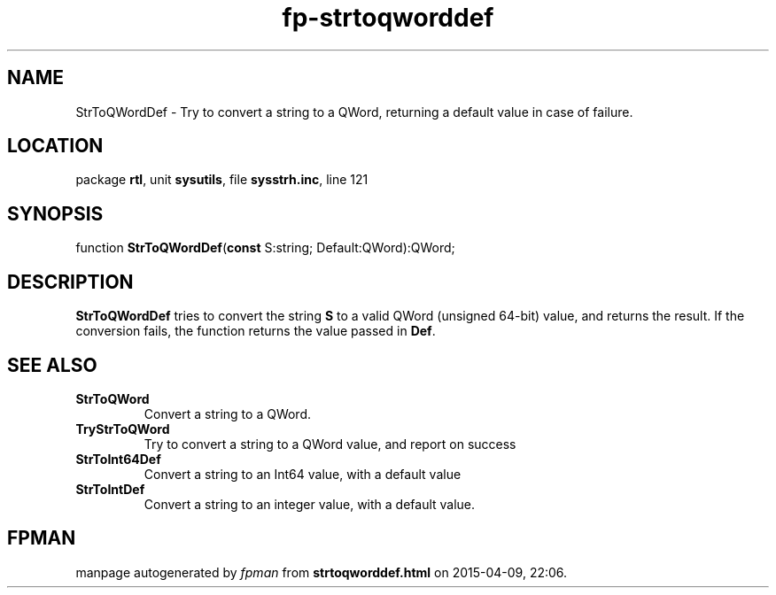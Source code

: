 .\" file autogenerated by fpman
.TH "fp-strtoqworddef" 3 "2014-03-14" "fpman" "Free Pascal Programmer's Manual"
.SH NAME
StrToQWordDef - Try to convert a string to a QWord, returning a default value in case of failure.
.SH LOCATION
package \fBrtl\fR, unit \fBsysutils\fR, file \fBsysstrh.inc\fR, line 121
.SH SYNOPSIS
function \fBStrToQWordDef\fR(\fBconst\fR S:string; Default:QWord):QWord;
.SH DESCRIPTION
\fBStrToQWordDef\fR tries to convert the string \fBS\fR to a valid QWord (unsigned 64-bit) value, and returns the result. If the conversion fails, the function returns the value passed in \fBDef\fR.


.SH SEE ALSO
.TP
.B StrToQWord
Convert a string to a QWord.
.TP
.B TryStrToQWord
Try to convert a string to a QWord value, and report on success
.TP
.B StrToInt64Def
Convert a string to an Int64 value, with a default value
.TP
.B StrToIntDef
Convert a string to an integer value, with a default value.

.SH FPMAN
manpage autogenerated by \fIfpman\fR from \fBstrtoqworddef.html\fR on 2015-04-09, 22:06.


